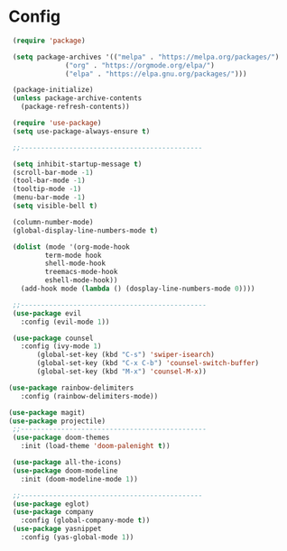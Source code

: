 * Config
  #+begin_src emacs-lisp :tangle init.el :mkdirp yes
     (require 'package)

     (setq package-archives '(("melpa" . "https://melpa.org/packages/")
			      ("org" . "https://orgmode.org/elpa/")
			      ("elpa" . "https://elpa.gnu.org/packages/")))

     (package-initialize)
     (unless package-archive-contents
       (package-refresh-contents))

     (require 'use-package)
     (setq use-package-always-ensure t)

     ;;---------------------------------------------

     (setq inhibit-startup-message t)
     (scroll-bar-mode -1)
     (tool-bar-mode -1)
     (tooltip-mode -1)
     (menu-bar-mode -1)
     (setq visible-bell t)

     (column-number-mode)
     (global-display-line-numbers-mode t)

     (dolist (mode '(org-mode-hook
		     term-mode hook
		     shell-mode-hook
		     treemacs-mode-hook
		     eshell-mode-hook))
       (add-hook mode (lambda () (dosplay-line-numbers-mode 0))))

     ;;----------------------------------------------
     (use-package evil
       :config (evil-mode 1))

     (use-package counsel
       :config (ivy-mode 1)
	       (global-set-key (kbd "C-s") 'swiper-isearch)
	       (global-set-key (kbd "C-x C-b") 'counsel-switch-buffer)
	       (global-set-key (kbd "M-x") 'counsel-M-x))

    (use-package rainbow-delimiters
       :config (rainbow-delimiters-mode))

    (use-package magit)
    (use-package projectile)
     ;;----------------------------------------------
     (use-package doom-themes
       :init (load-theme 'doom-palenight t))

     (use-package all-the-icons)
     (use-package doom-modeline
       :init (doom-modeline-mode 1))

     ;;---------------------------------------------
     (use-package eglot)
     (use-package company
       :config (global-company-mode t))
     (use-package yasnippet
       :config (yas-global-mode 1))
  #+end_src
